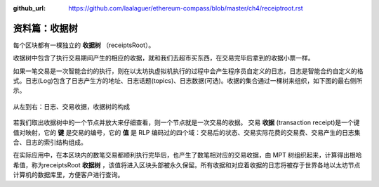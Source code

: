 :github_url: https://github.com/laalaguer/ethereum-compass/blob/master/ch4/receiptroot.rst

资料篇：收据树
=================================

每个区块都有一棵独立的 **收据树** （receiptsRoot）。

收据树中包含了执行交易期间产生的相应的收据，就和我们去超市买东西，在交易完毕后拿到的收据小票一样。

如果一笔交易是一次智能合约的执行，则在以太坊执虚拟机执行的过程中会产生程序员自定义的日志，日志是智能合约自定义的格式。日志(Log)包含了日志产生方的地址、日志话题(topics)、日志数据(可选)。收据的集合通过一棵树来组织，如下图的最右侧所示。


.. figure:: /img/Picture41.png
   :align: center
   :width: 700 px

   从左到右：日志、交易收据，收据树的构成


若我们取出收据树中的一个节点并放大来仔细查看，则一个节点就是一次交易的收据。
交易 **收据** (transaction receipt)是一个键值对映射，它的 **键** 是交易的编号，它的 **值** 是 RLP 编码过的四个域：交易后的状态、交易实际花费的交易费、交易产生的日志集合、日志的索引结构组成。

在实际应用中，在本区块内的数笔交易都顺利执行完毕后，也产生了数笔相对应的交易收据，由 MPT 树组织起来，计算得出根哈希值，称为receiptsRoot **收据树** ，该值将进入区块头部被永久保留。所有收据和对应着收据的日志将被存于世界各地以太坊节点计算机的数据库里，方便客户进行查询。
